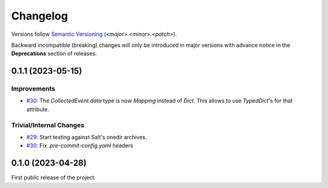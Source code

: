 .. _changelog:

=========
Changelog
=========

Versions follow `Semantic Versioning <https://semver.org>`_ (`<major>.<minor>.<patch>`).

Backward incompatible (breaking) changes will only be introduced in major versions with advance notice in the
**Deprecations** section of releases.

.. towncrier-draft-entries::

.. towncrier release notes start


0.1.1 (2023-05-15)
==================

Improvements
------------

- `#30 <https://github.com/saltstack/pytest-skip-markers/issues/30>`_: The `CollectedEvent.data` type is now `Mapping` instead of `Dict`. This allows to use `TypedDict`'s for that attribute.



Trivial/Internal Changes
------------------------

- `#29 <https://github.com/saltstack/pytest-skip-markers/issues/29>`_: Start testing against Salt's onedir archives.

- `#30 <https://github.com/saltstack/pytest-skip-markers/issues/30>`_: Fix `.pre-commit-config.yaml` headers


0.1.0 (2023-04-28)
==================

First public release of the project.
